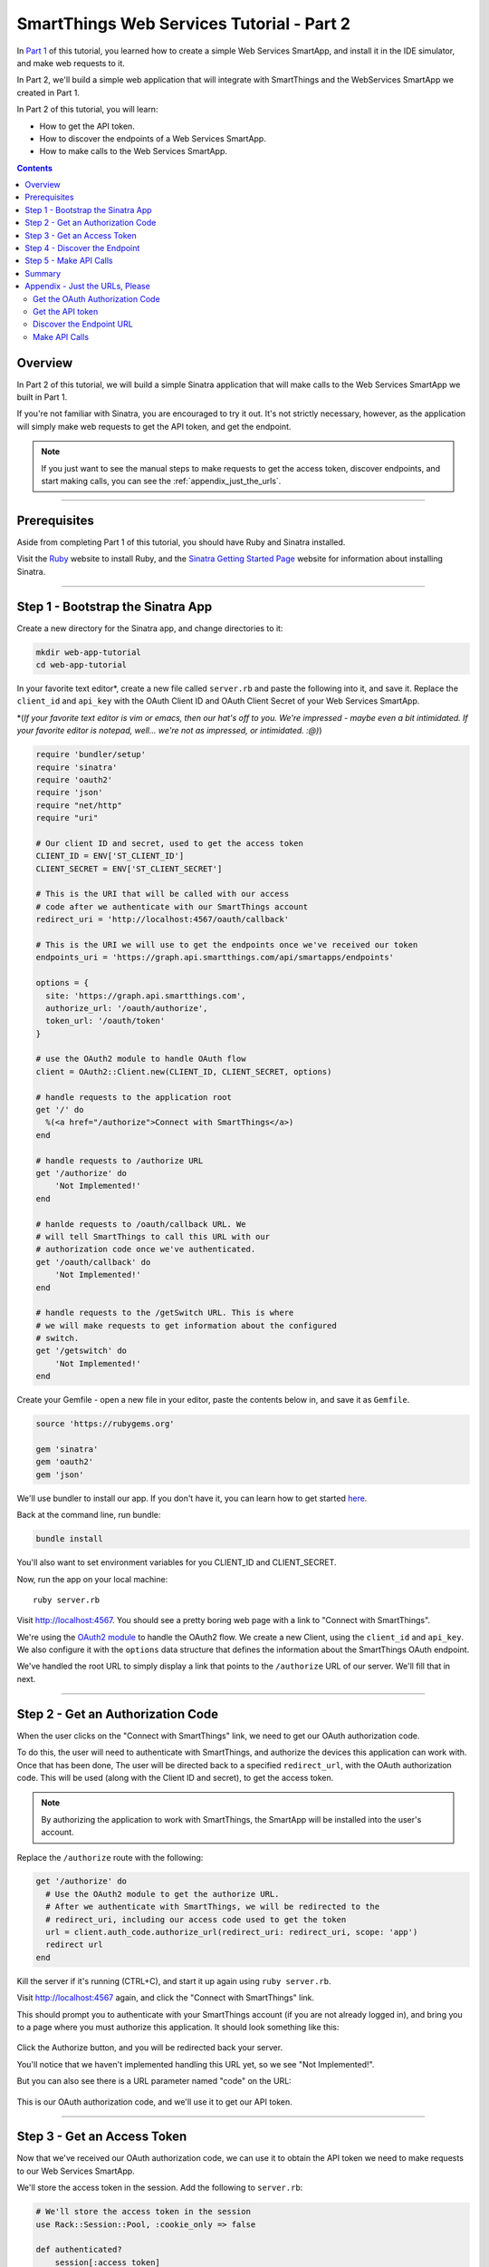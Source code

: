 .. _smartapp_as_web_service_part_2:

SmartThings Web Services Tutorial - Part 2
==========================================

In `Part 1 <./tutorial-part1.html>`__ of this tutorial, you learned how to create a simple Web Services SmartApp, and install it in the IDE simulator, and make web requests to it.

In Part 2, we'll build a simple web application that will integrate with SmartThings and the WebServices SmartApp we created in Part 1.

In Part 2 of this tutorial, you will learn:

- How to get the API token.
- How to discover the endpoints of a Web Services SmartApp.
- How to make calls to the Web Services SmartApp.

.. contents::

Overview
--------

In Part 2 of this tutorial, we will build a simple Sinatra application that will make calls to the Web Services SmartApp we built in Part 1.

If you're not familiar with Sinatra, you are encouraged to try it out. It's not strictly necessary, however, as the application will simply make web requests to get the API token, and get the endpoint. 

.. note::

    If you just want to see the manual steps to make requests to get the access token, discover endpoints, and start making calls, you can see the :ref:`appendix_just_the_urls`.

----

Prerequisites
-------------

Aside from completing Part 1 of this tutorial, you should have Ruby and Sinatra installed.

Visit the `Ruby <http://ruby-lang.org>`__ website to install Ruby, and the `Sinatra Getting Started Page <http://www.sinatrarb.com/intro.html>`__ website for information about installing Sinatra.

----

Step 1 - Bootstrap the Sinatra App
----------------------------------

Create a new directory for the Sinatra app, and change directories to it:

.. code-block:: bash

    mkdir web-app-tutorial
    cd web-app-tutorial

In your favorite text editor*, create a new file called ``server.rb`` and paste the following into it, and save it. Replace the ``client_id`` and ``api_key`` with the OAuth Client ID and OAuth Client Secret of your Web Services SmartApp.

\*(*If your favorite text editor is vim or emacs, then our hat's off to you. We're impressed - maybe even a bit intimidated. If your favorite editor is notepad, well... we're not as impressed, or intimidated. :@)*)

.. code-block:: ruby

    require 'bundler/setup'
    require 'sinatra'
    require 'oauth2'
    require 'json'
    require "net/http"
    require "uri"

    # Our client ID and secret, used to get the access token
    CLIENT_ID = ENV['ST_CLIENT_ID']
    CLIENT_SECRET = ENV['ST_CLIENT_SECRET']

    # This is the URI that will be called with our access 
    # code after we authenticate with our SmartThings account
    redirect_uri = 'http://localhost:4567/oauth/callback'

    # This is the URI we will use to get the endpoints once we've received our token
    endpoints_uri = 'https://graph.api.smartthings.com/api/smartapps/endpoints'

    options = {
      site: 'https://graph.api.smartthings.com',
      authorize_url: '/oauth/authorize',
      token_url: '/oauth/token'
    }

    # use the OAuth2 module to handle OAuth flow
    client = OAuth2::Client.new(CLIENT_ID, CLIENT_SECRET, options)

    # handle requests to the application root
    get '/' do
      %(<a href="/authorize">Connect with SmartThings</a>)
    end

    # handle requests to /authorize URL
    get '/authorize' do
        'Not Implemented!'
    end

    # hanlde requests to /oauth/callback URL. We 
    # will tell SmartThings to call this URL with our 
    # authorization code once we've authenticated.
    get '/oauth/callback' do
        'Not Implemented!'
    end

    # handle requests to the /getSwitch URL. This is where
    # we will make requests to get information about the configured
    # switch.
    get '/getswitch' do
        'Not Implemented!'
    end

Create your Gemfile - open a new file in your editor, paste the contents below in, and save it as ``Gemfile``.

.. code-block:: ruby

    source 'https://rubygems.org'

    gem 'sinatra'
    gem 'oauth2'
    gem 'json'

We'll use bundler to install our app. If you don't have it, you can learn how to get started `here <http://bundler.io/>`__.

Back at the command line, run bundle:

.. code-block:: bash

    bundle install

You'll also want to set environment variables for you CLIENT_ID and CLIENT_SECRET. 

Now, run the app on your local machine::

    ruby server.rb

Visit `http://localhost:4567 <http://localhost:4567>`__. You should see a pretty boring web page with a link to "Connect with SmartThings".

We're using the `OAuth2 module <https://github.com/intridea/oauth2>`__ to handle the OAuth2 flow. We create a new Client, using the ``client_id`` and ``api_key``. We also configure it with the ``options`` data structure that defines the information about the SmartThings OAuth endpoint.

We've handled the root URL to simply display a link that points to the ``/authorize`` URL of our server. We'll fill that in next.

----

Step 2 - Get an Authorization Code
----------------------------------

When the user clicks on the "Connect with SmartThings" link, we need to get our OAuth authorization code. 

To do this, the user will need to authenticate with SmartThings, and authorize the devices this application can work with. Once that has been done, The user will be directed back to a specified ``redirect_url``, with the OAuth authorization code. This will be used (along with the Client ID and secret), to get the access token.

.. note::
    
    By authorizing the application to work with SmartThings, the SmartApp will be installed into the user's account.

Replace the ``/authorize`` route with the following:

.. code-block:: ruby

    get '/authorize' do
      # Use the OAuth2 module to get the authorize URL.
      # After we authenticate with SmartThings, we will be redirected to the 
      # redirect_uri, including our access code used to get the token
      url = client.auth_code.authorize_url(redirect_uri: redirect_uri, scope: 'app')
      redirect url
    end

Kill the server if it's running (CTRL+C), and start it up again using ``ruby server.rb``.

Visit `http://localhost:4567 <http://localhost:4567>`__ again, and click the "Connect with SmartThings" link.

This should prompt you to authenticate with your SmartThings account (if you are not already logged in), and bring you to a page where you must authorize this application. It should look something like this:

.. figure:: ../img/smartapps/web-services/preferences.png

Click the Authorize button, and you will be redirected back your server.

You'll notice that we haven't implemented handling this URL yet, so we see "Not Implemented!". 

But you can also see there is a URL parameter named "code" on the URL:

.. figure:: ../img/smartapps/web-services/code.png

This is our OAuth authorization code, and we'll use it to get our API token.

----

Step 3 - Get an Access Token
----------------------------

Now that we've received our OAuth authorization code, we can use it to obtain the API token we need to make requests to our Web Services SmartApp.

We'll store the access token in the session. Add the following to ``server.rb``:

.. code-block:: ruby

    # We'll store the access token in the session
    use Rack::Session::Pool, :cookie_only => false

    def authenticated?
        session[:access_token]
    end

Replace the ``/oauth/callback`` route with the following:

.. code-block:: ruby

    get '/oauth/callback' do
      # The callback is called with a "code" URL parameter
      # This is the code we can use to get our access token
      code = params[:code]

      # Use the code to get the token.
      response = client.auth_code.get_token(code, redirect_uri: redirect_uri, scope: 'app')
      
      # now that we have the access token, we will store it in the session
      session[:access_token] = response.token

      redirect '/getswitch'
    end

We first retrieve the access code from the parameters. We use this to get the token using the OAuth2 module, and store it in the session.

We then redirect to the ``/getswitch`` URL of our server. This is where we will retrieve the endpoint to call, and get the status of the configured switch.

Restart your server, and try it out. Once authorized, you should be redirected to the ``/getswitch`` URL. We'll start implementing that next.

----

Step 4 - Discover the Endpoint
------------------------------

Now that we have the OAuth token, we can use it to discover the endpoint of our WebServices SmartApp.

Replace the ``/getswitch`` route with the following:

.. code-block:: ruby

    get '/getswitch' do
      # If we get to this URL without having gotten the access token
      # redirect back to root to go through authorization
      if !authenticated?
        redirect '/'
      end

      token = session[:access_token]

      # make a request to the SmartThins endpoint URI, using the token,
      # to get our endpoints
      url = URI.parse(endpoints_uri)
      req = Net::HTTP::Get.new(url.request_uri)

      # we set a HTTP header of "Authorization: Bearer <API Token>"
      req['Authorization'] = 'Bearer ' + token

      http = Net::HTTP.new(url.host, url.port)
      http.use_ssl = (url.scheme == "https")

      response = http.request(req)
      json = JSON.parse(response.body)

      # debug statement
      puts json

      # get the endpoint from the JSON:
      endpoint = json[0]['url']

      '<h3>JSON Response</h3><br/>' + JSON.pretty_generate(json) + '<h3>Endpoint</h3><br/>' + endpoint 
    end

The above code simply makes a GET request to the SmartThings API endpoints service at ``https://graph.api.smartthings.com/api/smartapps/endpoints``, setting the ``"Authorization"`` HTTP header with the API token.

The response is JSON that contains (among other things), the endpoint of our SmartApp. For this step, we just display the JSON response and endpoint in the page.

By now, you know the drill. Restart your server, refresh the page, and click the link (you'll have to reauthorize). You should then see the JSON response and endpoint displayed on your page.

----

Step 5 - Make API Calls
-----------------------

Now that we have our token and endpoint, we can (gasp!) make API calls to our SmartApp!

As you may have guessed by the URL path, we're just going to display the name of the switch, and it's current status (on or off).

Remove the line at the end of the ``getswitch`` route handler that outputs the response HTML, and add the following:

.. code-block:: ruby

  # now we can build a URL to our WebServices SmartApp
  # we will make a GET request to get information about the switch
  switchUrl = 'https://graph.api.smartthings.com' + endpoint + '/switches?access_token=' + token
  
  # debug
  puts "SWITCH ENDPOINT: " + switchUrl
  
  getSwitchURL = URI.parse(switchUrl)
  getSwitchReq = Net::HTTP::Get.new(getSwitchURL.request_uri)
  
  getSwitchHttp = Net::HTTP.new(url.host, url.port)
  getSwitchHttp.use_ssl = true
  
  switchStatus = getSwitchHttp.request(getSwitchReq)
  switchJson = JSON.parse(switchStatus.body)

  # debugging statements
  puts 'RESPONSE BODY: ' + switchStatus.body
  puts 'SWITCH JSON: ' + switchJson.to_s

  # Just print out the returned value
  JSON.pretty_generate(switchJson)


The above code uses the endpoint for our SmartApp to build a URL, and then makes a GET request to the ``/switches`` endpoint. It simply displays the JSON returned by the endpoint.

.. note::

    Note that we used the ``access_token`` URL parameter to specify the API key this time, instead of the ``"Authorization"`` HTTP header. This is just to illustrate that you can use both methods of passing the API key.

Restart your server and try it out. You should see status of your configured switches displayed!

----

Summary
-------

In the second part of this tutorial, we learned how an external application can work with SmartThings by getting an access token, discover endpoints, and make API calls to a WebServices SmartApp.

You are encouraged to explore further with this sample, including making different API calls to turn the configured switch on or off.

----

.. _appendix_just_the_urls:

Appendix - Just the URLs, Please
--------------------------------

If you want to quickly test getting access to a Web Services SmartApp, without creating an external application, you can use your web browser to make requests to get the API token and endpoint. Most of these steps will not be visible to the end user, but can be useful for testing, or just for reference so you can build your own app.

Here are the steps:

Get the OAuth Authorization Code
~~~~~~~~~~~~~~~~~~~~~~~~~~~~~~~~

In your web browser, paste in the following URL, replacing the CLIENT_ID with your OAuth Client ID::

    https://graph.api.smartthings.com/oauth/authorize?response_type=code&client_id=CLIENT_ID&scope=app&redirect_uri=https%3A%2F%2Fgraph.api.smartthings.com%2Foauth%2Fcallback

Once authenticated, you will be asked to authorize the external application to access your SmartThings. Select some devices to authorize, and click *Authorize*.

This will redirect you to a page that doesn't exist - but that's ok! The important part is the OAuth authorization code, which is the "code" parameter on the URL. Grab this code, and note it somewhere. We'll use it to get our API token.

Get the API token
~~~~~~~~~~~~~~~~~

Using the code you just received, and our client ID and secret, we can get our access token. Paste the following into your web browser's address bar, replacing CLIENT_ID, CLIENT_SECRET, and CODE with the appropriate values::

    https://graph.api.smartthings.com/oauth/token?grant_type=authorization_code&client_id=CLIENT_ID&client_secret=CLIENT_SECRET&code=CODE&redirect_uri=https%3A%2F%2Fgraph.api.smartthings.com%2Foauth%2Fcallback&scope=app

This should return JSON like the following, from which you can get the ``access_token``:

.. code::

  {
    "access_token": "43373fd2871641379ce8b35a9165e803",
    "expires_in": 1576799999,
    "token_type": "bearer"
  }

Discover the Endpoint URL
~~~~~~~~~~~~~~~~~~~~~~~~~

You can get the endpoint URL for your SmartApp by making a request to the SmartThings endpoints service, specifying your access token.

In your web browser, paste the following into your address bar, replacing ACCESS_TOKEN with the access token you retrieved above.

.. code::

    https://graph.api.smartthings.com/api/smartapps/endpoints?access_token=ACCESS_TOKEN

That should return JSON that contains information about the OAuth client, as well as the endpoint for the SmartApp:

.. code:: 

    [
      {
      "oauthClient": {
        "clientId": "myclient",
        "authorizedGrantTypes": "authorization_code"
      },
      "url": "/api/smartapps/installations/8a2aa0cd3df1a718013df1ca2e3f000c"
      }
    ]

Make API Calls
~~~~~~~~~~~~~~

Now that you have the access token and the endpoint URL, you can make web requests to your SmartApp endpoint using whatever tool you prefer.

Just make sure to preface ``http://graph.api.smartthings.com`` to the beginning of the URL returned above, and any endpoints your SmartApp exposes (e.g., ``/switches``) to the end of the URL.

You can either specify your access token via the ``access_token`` URL parameter as above, or (preferably) use the Authorization header (``"Authorization: Bearer <API TOKEN>"``).

